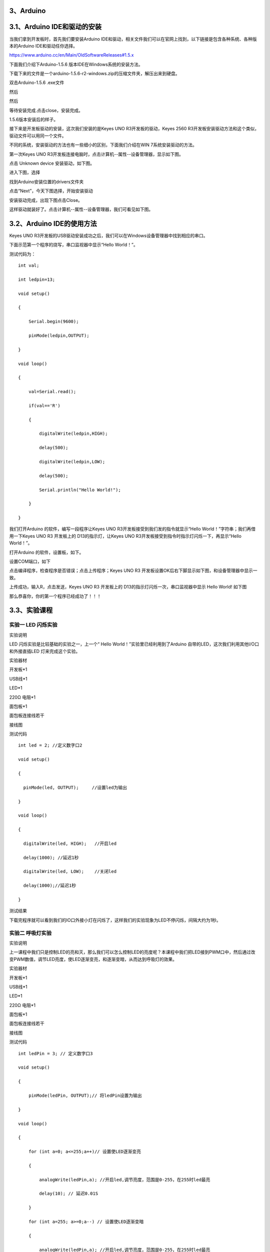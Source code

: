 .. _3、Arduino:

3、Arduino
==========

.. _3.1、Arduino-IDE和驱动的安装:

3.1、Arduino IDE和驱动的安装
============================

当我们拿到开发板时，首先我们要安装Arduino
IDE和驱动，相关文件我们可以在官网上找到，以下链接是包含各种系统、各种版本的Arduino
IDE和驱动任你选择。

https://www.arduino.cc/en/Main/OldSoftwareReleases#1.5.x

下面我们介绍下Arduino-1.5.6 版本IDE在Windows系统的安装方法。

下载下来的文件是一个arduino-1.5.6-r2-windows.zip的压缩文件夹，解压出来到硬盘。

双击Arduino-1.5.6 .exe文件

.. image:: media/f5f98943a74471640eefe95e3cccd0ee.png

然后

.. image:: media/44384a228758644aca47e983417e0079.png

然后

.. image:: media/704e73c99bcc5eed53d0ab210107b5e1.png

等待安装完成.点击close，安装完成。

.. image:: media/742a2a6ad75dbc8f8d55cc25c2dc61ca.png

1.5.6版本安装后的样子。

.. image:: media/4baf5095962e49c1f3ebeb6c2da823f0.png

接下来是开发板驱动的安装，这次我们安装的是Keyes UNO
R3开发板的驱动，Keyes 2560
R3开发板安装驱动方法和这个类似，驱动文件可以用同一个文件。

不同的系统，安装驱动的方法也有一些细小的区别，下面我们介绍在WIN
7系统安装驱动的方法。

第一次Keyes UNO
R3开发板连接电脑时，点击计算机--属性--设备管理器，显示如下图。

.. image:: media/ef888e8d5fad0b30e4da671933f8842c.png

点击 Unknown device 安装驱动，如下图。

.. image:: media/231c0059b83eb424215dbc17edb21afb.png

进入下图，选择

.. image:: media/1b36a09374634af82cf432f86cb8843f.png

找到Arduino安装位置的drivers文件夹

.. image:: media/19f226835eac31a0ed12516dcefcfc53.png

点击“Next”，今天下图选择，开始安装驱动

|image1|\ |image2|

安装驱动完成，出现下图点击Close。

这样驱动就装好了。点击计算机--属性--设备管理器，我们可看见如下图。

.. image:: media/af9806622ecf816c62f7597448a3cc5f.png

.. _3.2、Arduino-IDE的使用方法:

3.2、Arduino IDE的使用方法
==========================

Keyes UNO
R3开发板的USB驱动安装成功之后，我们可以在Windows设备管理器中找到相应的串口。

下面示范第一个程序的烧写，串口监视器中显示“Hello World！”。

测试代码为：

::

   int val;

   int ledpin=13;

   void setup()

   {

       Serial.begin(9600);

       pinMode(ledpin,OUTPUT);

   }

   void loop()

   {

       val=Serial.read();

       if(val=='R')

       {

           digitalWrite(ledpin,HIGH);

           delay(500);

           digitalWrite(ledpin,LOW);

           delay(500);

           Serial.println("Hello World!");

       }

   }

我们打开Arduino 的软件，编写一段程序让Keyes UNO
R3开发板接受到我们发的指令就显示“Hello
World！”字符串；我们再借用一下Keyes UNO R3 开发板上的
D13的指示灯，让Keyes UNO
R3开发板接受到指令时指示灯闪烁一下，再显示“Hello World！”。

打开Arduino 的软件，设置板，如下。

.. image:: media/43d9c16b238cfa52845c3a1b553cc630.png

设置COM端口，如下

.. image:: media/025e24eacb26620c8831c8a3571412f6.png

点击\ |image3|\ 编译程序，检查程序是否错误；点击\ |image4|\ 上传程序；Keyes
UNO R3 开发板设置OK后右下脚显示如下图，和设备管理器中显示一致。

.. image:: media/add2f4f32678fe555861ae1763488afd.png

上传成功，输入R，点击发送，Keyes UNO R3 开发板上的
D13的指示灯闪烁一次，串口监视器中显示 Hello World! 如下图

.. image:: media/fa8f2de13c41710b9dbbfde0833eca74.png

那么恭喜你，你的第一个程序已经成功了！！！

.. _3.3、实验课程:

3.3、实验课程
=============

.. _实验一-LED-闪烁实验:

实验一 LED 闪烁实验
-------------------

实验说明

LED 闪烁实验是比较基础的实验之一，上一个“ Hello
World！”实验里已经利用到了Arduino
自带的LED，这次我们利用其他I/O口和外接直插LED 灯来完成这个实验。

实验器材

开发板*1

USB线*1

LED*1

220Ω 电阻*1

面包板*1

面包板连接线若干

接线图

.. image:: media/48b940463b28d7084387604ef440b197.jpeg

测试代码

::

   int led = 2; //定义数字口2

   void setup()

   {

     pinMode(led, OUTPUT);     //设置led为输出

   }

   void loop()

   {

     digitalWrite(led, HIGH);   //开启led

     delay(1000); //延迟1秒

     digitalWrite(led, LOW);    //关闭led

     delay(1000);//延迟1秒

   }

测试结果

下载完程序就可以看到我们的IO口外接小灯在闪烁了，这样我们的实验现象为LED不停闪烁，间隔大约为1秒。

实验二 呼吸灯实验
-----------------

实验说明

上一课程中我们只是控制LED的亮和灭，那么我们可以怎么控制LED的亮度呢？本课程中我们把LED接到PWM口中，然后通过改变PWM数值，调节LED亮度，使LED逐渐变亮，和逐渐变暗，从而达到呼吸灯的效果。

实验器材

开发板*1

USB线*1

LED*1

220Ω 电阻*1

面包板*1

面包板连接线若干

接线图

.. image:: media/aca03c9deeb7b7c3b71138a6aeb5478a.jpeg

测试代码

::

   int ledPin = 3; // 定义数字口3

   void setup()

   {

       pinMode(ledPin, OUTPUT);// 将ledPin设置为输出

   }

   void loop()

   {

       for (int a=0; a<=255;a++)// 设置使LED逐渐变亮

       {

           analogWrite(ledPin,a); //开启led,调节亮度，范围是0-255，在255时led最亮

           delay(10); // 延迟0.01S

       }

       for (int a=255; a>=0;a--) // 设置使LED逐渐变暗

       {

           analogWrite(ledPin,a); //开启led,调节亮度，范围是0-255，在255时led最亮

           delay(10); // 延迟0.01秒

       }

       delay(1000);// 延迟1秒

   }

测试结果

下载完程序就可以看到我们的IO口外接小灯显示出呼吸灯的效果，小灯先逐渐变亮，后逐渐变暗，循环交替。

实验三 广告灯实验
-----------------

实验说明

在生活中我们经常会看到一些由各种颜色的led灯组成的广告牌，广告牌上各个位置上癿led灯不断的变话,形成各种效果。本节实验就是利用led灯编程模拟广告灯效果。

实验器材

开发板*1

USB线*1

LED*5

220Ω 电阻*5

面包板*1

面包板连接线若干

接线图

.. image:: media/c90ef8d2a9ebd506632b03ce5993656f.jpeg

测试代码

::

   int BASE = 2 ; //第一个 LED 接的 I/O 口

   int NUM = 5; //LED 的总数

   void setup()

   {

       for (int i = BASE; i < BASE + NUM; i ++)

       {

           pinMode(i, OUTPUT); //设定数字I/O口为输出

       }

   }

   void loop()

   {

       for (int i = BASE; i < BASE + NUM; i ++)

       {

           digitalWrite(i, HIGH); //设定数字I/O口输出为"高"，即逐渐开灯

           delay(200); //延迟

       }

       for (int i = BASE; i < BASE + NUM; i ++)

       {

           digitalWrite(i, LOW); //设定数字I/O口输出为"低"，即逐渐关灯

           delay(200); //延迟

       }

   }

测试结果

下载完程序就可以看到我们的IO口外接小灯先逐渐变亮，然后逐渐变暗，循环交替。

实验四 交通灯实验
-----------------

实验说明

前面我们已经完成了单个小灯的控制实验，接下来我们就来做一个稍微复杂一点的交通灯实验，其实聪明的朋友们可以看出来这个实验就是将上面单个小灯的实验扩展成3个颜色的小灯，就可以实现我们模拟交通灯的实验了。

实验器材

红色LED*1

黄色LED*1

绿色LED*1

220Ω电阻*3

面包板*1

面包板连接线若干

接线图

.. image:: media/c2b85cc9b9ade450960ae2eafd15dcc8.jpeg

测试代码

::

   int redled =10; //定义数字10 接口

   int yellowled =7; //定义数字7 接口

   int greenled =4; //定义数字4 接口

   void setup()

   {

       pinMode(redled, OUTPUT);//定义红色小灯接口为输出接口

       pinMode(yellowled, OUTPUT); //定义黄色小灯接口为输出接口

       pinMode(greenled, OUTPUT); //定义绿色小灯接口为输出接口

   }

   void loop()

   {

       digitalWrite(greenled, HIGH);////点亮 绿灯

       delay(5000);//延时5秒

       digitalWrite(greenled, LOW); //熄灭 绿灯

       for(int i=0;i<3;i++)//闪烁交替三次，黄灯闪烁效果

       {

           delay(500);//延时0.5 秒

           digitalWrite(yellowled, HIGH);//点亮 黄灯

           delay(500);//延时0.5 秒

           digitalWrite(yellowled, LOW);//熄灭 黄灯

       }

       delay(500);//延时0.5 秒

       digitalWrite(redled, HIGH);//点亮 红灯

       delay(5000);//延时5 秒

       digitalWrite(redled, LOW);//熄灭 红灯

   }

测试结果

按照接线图接好线，上传完程序，上电后，我们就可以看到我们自己设计控制的交通灯了。实验效果为绿灯亮5秒，绿灯熄灭，黄灯循环闪烁3次，红灯亮5秒，依次循环。

.. _实验五-按键控制LED实验:

实验五 按键控制LED实验
----------------------

实验说明

I/O 口的意思即为INPUT
接口和OUTPUT接口，到目前为止我们设计的小灯实验都还只是应用到Arduino
的I/O口的输出功能，这个实验我们来尝试一下使用Arduino的I/O口的输入功能即为读取外接设备的输出值，我们用一个按键和一个LED小灯完成一个输入输出结合使用的实验，让大家能简单了解I/O
的作用。

实验器材

开发板 \*1

USB线*1

LED*1

轻触按键*1

220Ω 电阻*1

10KΩ 电阻*1

面包板*1

面包板连接线若干

接线图

.. image:: media/0f125bf1f28ad6a6aadb71d26d510975.jpeg

测试代码

::

   int ledPin = 11; //定义数字口11

   int inputPin = 3; //定义数字口3

   void setup()

   {

       pinMode(ledPin, OUTPUT); //将ledPin设置为输出

       pinMode(inputPin, INPUT); //将inputPin设置为输入

   }

   void loop()

   {

       int val = digitalRead(inputPin);//设置数字变量val，读取到数字口3的数值，并赋值给 val

       if (val == LOW) //当val为低电平时，LED变暗

       {

           digitalWrite(ledPin, LOW); // LED变暗

       }

       else

       {

           digitalWrite(ledPin, HIGH); // LED亮起

       }

   }

测试结果

下载完程序，上电后，当按键按下时小灯亮起，否则小灯不亮。

实验六 抢答器实验
-----------------

实验说明

完成上面的实验以后相信已经有很多朋友可以独立完成这个实验了，我们可以将上面的按键控制小灯的实验扩展成4个按键对应3个小灯，占用7个数字I/O接口。为方便接线，我们把3个小灯用一个RGB灯代替。RGB灯可通过
R、
G、B三个引脚的PWM电压输入可以调节三种基色（红/蓝/绿）的强度从而实现全彩的混色效果。

本实验中我们利用4个按键控制3个PWM口，控制RGB模块发光颜色从而达到抢答器的效果。RGB灯接口说明如下图。

.. image:: media/8ba01afb7ee485d6ed930e992228a05c.jpg

实验器材

开发板*1

USB线*1

RGB灯*1

轻触按键*4

10KΩ 电阻*4

220Ω 电阻*1

面包板*1

面包板连接线若干

杜邦线若干

接线图

.. image:: media/e274337b1cf591023e519add87878479.jpeg

测试代码

::

   // 定义LED控制引脚（PWM输出）
   int redled = 9;                     // 红色LED连接数字引脚9
   int greenled = 10;                  // 绿色LED连接数字引脚10
   int blueled = 11;                   // 蓝色LED连接数字引脚11

   // 定义按钮输入引脚
   int redpin = 5;                     // 红色按钮连接数字引脚5
   int greenpin = 4;                   // 绿色按钮连接数字引脚4
   int bluepin = 3;                    // 蓝色按钮连接数字引脚3
   int restpin = 2;                    // 复位按钮连接数字引脚2

   // 按钮状态变量
   int red;                            // 存储红色按钮状态
   int green;                          // 存储绿色按钮状态
   int blue;                           // 存储蓝色按钮状态

   void setup()
   {
     // 初始化LED引脚为输出模式
     pinMode(redled, OUTPUT);          // 设置红色LED为输出
     pinMode(greenled, OUTPUT);        // 设置绿色LED为输出
     pinMode(blueled, OUTPUT);         // 设置蓝色LED为输出
     
     // 初始化按钮引脚为输入模式
     pinMode(redpin, INPUT);           // 设置红色按钮为输入
     pinMode(greenpin, INPUT);         // 设置绿色按钮为输入
     pinMode(bluepin, INPUT);          // 设置蓝色按钮为输入
   }

   void loop()
   {
     // 读取按钮状态（按下时为LOW）
     red = digitalRead(redpin);        // 读取红色按钮
     green = digitalRead(greenpin);    // 读取绿色按钮
     blue = digitalRead(bluepin);      // 读取蓝色按钮

     // 检测按钮按下并执行对应函数
     if(red == LOW) RED_YES();         // 红色按钮按下触发红色模式
     if(green == LOW) GREEN_YES();     // 绿色按钮按下触发绿色模式
     if(blue == LOW) BLUE_YES();       // 蓝色按钮按下触发蓝色模式
   }

   // 红色模式控制函数
   void RED_YES()
   {
     while(digitalRead(restpin) == 1)  // 当复位按钮未按下时保持
     {
       color(255, 0, 0);               // 输出纯红色（R=255,G=0,B=0）
     }
     clear_led();                      // 退出后清除LED状态
   }

   // 绿色模式控制函数
   void GREEN_YES()
   {
     while(digitalRead(restpin) == 1)  // 当复位按钮未按下时保持
     {
       color(0, 255, 0);               // 输出纯绿色（R=0,G=255,B=0）
     }
     clear_led();                      // 退出后清除LED状态
   }

   // 蓝色模式控制函数
   void BLUE_YES()
   {
     while(digitalRead(restpin) == 1)  // 当复位按钮未按下时保持
     {
       color(0, 0, 255);               // 输出纯蓝色（R=0,G=0,B=255）
     }
     clear_led();                      // 退出后清除LED状态
   }

   // 清除所有LED显示
   void clear_led()
   {
     color(0, 0, 0);                   // 输出黑色（R=0,G=0,B=0）
   }

   // RGB颜色控制函数
   void color(unsigned char red, unsigned char green, unsigned char blue)
   {
     analogWrite(redled, red);         // 设置红色LED亮度（0-255）
     analogWrite(greenled, green);     // 设置绿色LED亮度（0-255）
     analogWrite(blueled, blue);       // 设置蓝色LED亮度（0-255）
   }

测试结果

下载完程序，上电后，一个简单的抢答器就做好了，我们根据RGB灯显示的颜色判断是谁抢答成功。在复位后。RGB灯关闭。

实验七 魔术光杯实验
-------------------

实验说明

倾斜开关的工作原理是当开关一端低于水平位置倾斜，开关寻通；当另一端低于水平位置倾斜，开关停止。魔术光杯实验原理是利用
PWM调光的原理，两个LED的亮度发生变化。

这个实验中倾斜开关提供数字信号，触发
PWM的调节，通过程序的设计，我们就能看到类似于两组装满光的杯子倒来倒去的效果了。

实验器材

开发板*1

USB线*1

LED*2

倾斜开关*2

220Ω 电阻*2

10KΩ 电阻*2

面包板*1

面包板连接线若干

接线图

.. image:: media/051f669c93d000631e29f9a5d84de8c7.jpeg

测试代码

::

   int LedPinA = 5; //定义数字口5

   int LedPinB = 6; //定义数字口6

   int ButtonPinA = 7;//定义数字口7

   int ButtonPinB = 4;//定义数字口4

   int buttonStateA = 0;

   int buttonStateB = 0;

   int brightnessA = 0;

   int brightnessB= 255;

   void setup()

   {

       Serial.begin(9600);//设置波特率

       pinMode(LedPinA, OUTPUT);//数字口5设置为输出

       pinMode(LedPinB, OUTPUT);//数字口6设置为输出

       pinMode(ButtonPinA, INPUT);//数字口7设置为输入

       pinMode(ButtonPinB, INPUT);//数字口4设置为输入

   }

   void loop()

   {

       buttonStateA =digitalRead(ButtonPinA);//读取数字口7的数值赋值给buttonStateA

       if (buttonStateA == HIGH && brightnessA != 255)//当buttonStateA为高电平且brightnessA不为255
       {

           brightnessA ++;//brightnessA加1

           delay(10);//延迟0.01S

       }

       if (buttonStateA == LOW && brightnessA != 0)//当buttonStateA为低电平且brightnessA不为0

       {

           brightnessA --;//brightnessA减1

           delay(10);//延迟0.01S

       }

       analogWrite(LedPinB, brightnessA);//将brightnessA赋值为给PWM口6

       Serial.print(brightnessA);//显示brightnessA数值

       Serial.print(" ");

       buttonStateB =digitalRead(ButtonPinB);//读取数字口4的数值赋值给buttonStateB

       if (buttonStateB == HIGH && brightnessB != 0)//当buttonStateB为高电平且brightnessA不为0

       {

           brightnessB --;//brightnessB减1

           delay(10);//延迟0.01S

       }

       if (buttonStateB == LOW && brightnessB != 255)//当buttonStateB为低电平且brightnessA不为255

       {

           brightnessB++;//brightnessB加1

           delay(10);//延迟0.01S

       }

       analogWrite(LedPinA, brightnessB); //将brightnessB赋值为给PWM口5

       Serial.println(brightnessB);//显示brightnessB数值，并自动换行

       delay(5);

   }

测试结果

按照上图接好线，烧录好代码，上电后，将两个倾斜开关同时倾斜一边，一个LED逐渐变暗，同时另一个逐渐变亮，最终一个LED完全熄灭，一个LED最亮；在串口监视器中看到对应具体数值变化，如下图。当倾斜另一边中，现象一样，方向相反。

.. image:: media/a2eeeb120b393ff439724f48e186dff2.png

实验八 电位器调控灯光亮度实验
-----------------------------

实验说明

在第二课程中我们直接通过PWM口控制灯的亮度，从而达到呼吸灯的效果。在这课程中我们通过一个电位器，利用电位器调节PWM值，从而控制灯的亮度。

实验器材

开发板*1

USB线*1

LED*1

220Ω 电阻*1

可调电位器*1

面包板*1

面包板连接线若干

接线图

.. image:: media/0da158c100d6ad0a97f1fe19dc983093.jpeg

测试代码

::

   int ledpin=11;//定义数字接口11（PWM 输出）

   void setup()

   {

       pinMode(ledpin,OUTPUT);//定义数字接口11 为输出

       Serial.begin(9600);//设置波特率为9600

   }

   void loop()

   {

       int val=analogRead(0);//读取模拟口A0口的值

       val = map(val, 0, 1023, 0, 255);//从0-1023映射到0-255

       Serial.println(val);//显示val 变量

       analogWrite(ledpin,val);// 打开LED 并设置亮度

       delay(100);//延时0.1 秒

   }

测试结果

下载完程序后。我们可以通过旋转可调电位器控制小灯的亮度，打开串口监视器，设置波特率为9600，就可看到调节LED亮度的PWM值。

实验九 有源蜂鸣器实验
---------------------

实验说明

蜂鸣器可分为有源蜂鸣器和无源蜂鸣器两种。本课程中主要用到了有源蜂鸣器，有源蜂鸣器内部有一简单的振荡电路，能将恒定的直流电转化成一定频率的脉冲信号。实验中中我们只需要给蜂鸣器输入一个高电平信号，蜂鸣器响起。

实验器材

开发板*1

USB线*1

有源蜂鸣器*1

面包板*1

面包板连接线若干

接线图

.. image:: media/9a530d6925a46ad5d771d83fb309581b.jpeg

测试代码

::

   int buzzer = 2; //定义数字口2

   void setup()

   {

     pinMode(buzzer, OUTPUT);     //设置buzzer为输出

   }

   void loop()

   {

     digitalWrite(buzzer, HIGH);   //开启buzzer

     delay(1000); //延迟1S

     digitalWrite(buzzer, LOW);    //关闭buzzer

     delay(1000);//延迟1S

   }

测试结果

下载完程序后，我们可以听到蜂鸣器响1秒，停止响起1秒，循环交替。

实验十 无源蜂鸣器实验
---------------------

实验说明

蜂鸣器可分为有源蜂鸣器和无源蜂鸣器两种。本课程中主要用到了无源蜂鸣器，无源蜂鸣器内部不带振荡源，直流信号无法令其鸣叫，须用方波驱动。

实验器材

开发板 \*1

USB线*1

无源蜂鸣器*1

面包板*1

正标线若干

接线图

.. image:: media/95398b460cc02734beb44861e8b4bee5.jpeg

测试代码

code 1:

::

   int buzzer=3; //定义数字口3

   void setup()

   {

       pinMode(buzzer,OUTPUT);//将buzzer设置为输出

   }

   void loop()

   {

       unsigned char i,j;//定义变量i，j

       while(1)

       {

           for(i=0;i<80;i++)// 输出一个频率的声音

           {

               digitalWrite(buzzer,HIGH);

               delay(1);//延迟1ms

               digitalWrite(buzzer,LOW);

               delay(1);//延迟1ms

           }

           for(i=0;i<100;i++)// 输出另一个频率的声音

           {

               digitalWrite(buzzer,HIGH);

               delay(2);//延迟2ms

               digitalWrite(buzzer,LOW);

               delay(2);//延迟2ms

           }

       }

   }

code 2:

::

   // 定义音符频率（D调音阶）
   #define D0 -1      // 休止符
   #define D1 262     // 低音Do (C)
   #define D2 293     // 低音Re (D)
   #define D3 329     // 低音Mi (E)
   #define D4 349     // 低音Fa (F)
   #define D5 392     // 低音Sol (G)
   #define D6 440     // 低音La (A)
   #define D7 494     // 低音Si (B)

   #define M1 523     // 中音Do (C5)
   #define M2 586     // 中音Re (D5)  
   #define M3 658     // 中音Mi (E5)
   #define M4 697     // 中音Fa (F5)
   #define M5 783     // 中音Sol (G5)
   #define M6 879     // 中音La (A5)
   #define M7 987     // 中音Si (B5)

   #define H1 1045    // 高音Do (C6)
   #define H2 1171    // 高音Re (D6)
   #define H3 1316    // 高音Mi (E6)
   #define H4 1393    // 高音Fa (F6)
   #define H5 1563    // 高音Sol (G6)
   #define H6 1755    // 高音La (A6)
   #define H7 1971    // 高音Si (B6)

   // 定义节拍时长（单位：拍）
   #define WHOLE 1        // 全音符
   #define HALF 0.5       // 二分音符  
   #define QUARTER 0.25   // 四分音符
   #define EIGHTH 0.25    // 八分音符
   #define SIXTEENTH 0.625 // 十六分音符

   // 乐曲音符序列（《欢乐颂》旋律）
   int tune[] = 
   {
     M3,M3,M4,M5,        // 小节1
     M5,M4,M3,M2,        // 小节2
     M1,M1,M2,M3,        // 小节3
     M3,M2,M2,           // 小节4
     M3,M3,M4,M5,        // 小节5
     M5,M4,M3,M2,        // 小节6
     M1,M1,M2,M3,        // 小节7
     M2,M1,M1,           // 小节8
     M2,M2,M3,M1,        // 小节9
     M2,M3,M4,M3,M1,     // 小节10
     M2,M3,M4,M3,M2,     // 小节11
     M1,M2,D5,D0,        // 小节12
     M3,M3,M4,M5,        // 小节13
     M5,M4,M3,M4,M2,     // 小节14
     M1,M1,M2,M3,        // 小节15
     M2,M1,M1            // 小节16
   };

   // 对应节拍序列  
   float durt[] =
   {
     1,1,1,1,           // 小节1（四分音符×4）
     1,1,1,1,           // 小节2
     1,1,1,1,           // 小节3
     1+0.5,0.5,1+1,     // 小节4（附点二分+四分+全）
     1,1,1,1,           // 小节5
     1,1,1,1,           // 小节6
     1,1,1,1,           // 小节7
     1+0.5,0.5,1+1,     // 小节8
     1,1,1,1,           // 小节9
     1,0.5,0.5,1,1,     // 小节10（四分+八分×2+四分×2）
     1,0.5,0.5,1,1,     // 小节11
     1,1,1,1,           // 小节12
     1,1,1,1,           // 小节13
     1,1,1,0.5,0.5,     // 小节14
     1,1,1,1,           // 小节15
     1+0.5,0.5,1+1,     // 小节16
   };

   int length;            // 乐曲总音符数
   int tonepin = 3;       // 蜂鸣器连接引脚（必须支持PWM）

   void setup()
   {
     pinMode(tonepin, OUTPUT);  // 设置蜂鸣器引脚为输出模式
     length = sizeof(tune)/sizeof(tune[0]); // 计算音符数组长度
   }

   void loop() 
   {
     for(int x=0; x<length; x++)  // 遍历所有音符
     {
       tone(tonepin, tune[x]);    // 播放当前音符频率
       delay(500*durt[x]);        // 根据节拍延时（500ms基准）
       noTone(tonepin);           // 停止当前音符
     }
     delay(2000);                 // 曲目结束后暂停2秒
   }

测试结果

实验中我们提供了两个例程，上传例程1代码后，蜂鸣器会发出两种不同的声音，实验中，两种声音循环交替。上传例程2中代码后，蜂鸣器会想响起《欢乐颂》的曲子。

实验十一 感光灯实验
-------------------

实验说明

完成以上的各种实验后，我们对Arduino的应用也应该有一些认识和了解了，在基本的数字量输入输出和模拟量输入以及PWM的产生都掌握以后，我们就可以开始进行一些传感器的应用了。

本次实验我们先进行一个较为简单的光敏电阻的使用实验。光敏电阻既然是可以根据光强改变阻值的元件，自然也需要模拟口读取模拟值了，本实验可以借鉴电位器调控灯光亮度实验，将电位计换做光敏电阻实现当光强不同时LED小灯的亮度也会有相应的变化。

实验器材

开发板*1

USB线*1

LED*1

220Ω 电阻*1

10KΩ 电阻*1

光敏电阻*1

面包板*1

面包板连接线若干

接线图

.. image:: media/0f47fdec0424db46e2944644216525aa.jpeg

测试代码

::

   int ledpin=11;//定义数字接口11（PWM 输出）

   void setup()

   {

       pinMode(ledpin,OUTPUT);//定义数字接口11 为输出

       Serial.begin(9600);//设置波特率为9600

   }

   void loop()

   {

       int val=analogRead(0);//读取模拟口A0口的值

       Serial.println(val);//显示val 变量

       val = map(val, 0, 1023, 0, 255);//从0-1023映射到0-255

       analogWrite(ledpin,255-val);// 打开LED 并设置亮度

       delay(10);//延时0.01 秒

   }

测试结果

下载完程序后，光敏电阻感应到灯光越亮，小灯越暗；光敏电阻感应到灯光越暗，小灯越亮。打开串口监视器，设置波特率为9600，就可看到光敏电阻感应到外界光强所得的模拟值。

实验十二 火焰报警实验
---------------------

实验说明

火焰传感器是机器人专门用来搜寻火源的传感器，本传感器对火焰特别灵敏。火焰传感器利用红外线对火焰非常敏感的特点，使用特制的红外线接收管来检测火焰，然后把火焰的亮度转化为高低变化的电平信号。

实验中，我们把火焰的亮度转化为高低变化的电平信号输入到UNO板中，然后控制蜂鸣器的响起。

实验器材

开发板*1

USB线*1

有源蜂鸣器*1

火焰传感器*1

10KΩ 电阻*1

面包板*1

面包板连接线若干

接线图

.. image:: media/9f8ee056f2efdfc6fcd10fe9278451e3.jpeg

测试代码

::

   int flame=7;//定义火焰接口为数字7 接口

   int Beep=9;//定义蜂鸣器接口为数字9 接口

   void setup()

   {

       pinMode(Beep,OUTPUT);//定义Beep为输出接口

       pinMode(flame,INPUT);//定义flame为输入接口

   }

   void loop()

   {

       int val=digitalRead(flame);//读取火焰传感器

       if(val==HIGH)//当数字口7为高电平时蜂鸣器鸣响

       {

           digitalWrite(Beep,HIGH);

       }
       else

       {

           digitalWrite(Beep,LOW);

       }

       delay(500);

   }

测试结果

下载完程序后，我们可以模拟在有火焰时报警的情况，在没有火焰时一切正常，当有火焰时立刻报警做出提示。

实验十三 热敏电阻传感器实验
---------------------------

实验说明

热敏电阻能够实时感知周边环境温度的变化，随着温度变化，热敏电阻也发生变化。实验中，我们搭配好电路，把温度变化转换成电压变化，将对应的电压输入到Arduino
UNO的模拟口上，并在串口监视器上显示出对应的模拟值。

实验器材

开发板*1

USB线*1

热敏电阻*1

10KΩ 电阻*1

面包板*1

面包板连接线若干

接线图

.. image:: media/07c60bc7fb065feaf3e38155b88c73f7.jpeg

测试代码

::

   void setup()
   {
     Serial.begin(9600);          // 初始化串口通信，波特率9600bps
   }

   void loop()
   {
     int val;                    // 定义存储传感器值的整型变量
     val = analogRead(0);        // 读取模拟引脚0的值（0-1023）
     Serial.println(val, DEC);   // 以十进制格式输出数值到串口
     delay(100);                 // 采样间隔100毫秒（10Hz采样率）
   }

测试结果

按照上图接好线，上传好代码，上电后，我们就可以看串口监视器上看到代表当前温度的模拟值。当温度升高，电阻减小，模拟值增大；当人体对准温度电阻呼气时，温度升高，显示如下图。

.. image:: media/106736488fd06f73d3957bd9675c0305.png

.. _实验十四-LM35检测温度:

实验十四 LM35检测温度
---------------------

实验说明

LM35
是很常用且易用的温度传感器元件。实验中我们将LM35温度传感器接到开发板上，通过算法可将读取的模拟值转换为实际的温度，并在Arduino
IDE的串口监视器上显示该温度值。

实验时，需特别注意LM35的方向，如若接反，会把LM35传感器烧毁，接口方向如下。

.. image:: media/0cf0ed81c672182a447b04e05cf1a2bc.jpeg

实验器材

开发板 \*1

USB线*1

LM35DZ*1

面包板*1

面包板连接线若干

接线图

.. image:: media/4027a3a6ee864cab23ced1b9f6b39935.jpeg

测试代码

::

   void setup()

   {

       Serial.begin(9600);//设置波特率

   }

   void loop()

   {

       int val; //定义数字变量val

       int dat;//定义数字变量dat

       val=analogRead(0);//将val设置为读取到的A0的数值

       dat=(500 * val) /1024; //计算出当前温度数字dat

       Serial.print("Temp:"); //显示 Temp:

       Serial.print(dat); //显示计算的温度值

       Serial.println("C");//显示C，并自动换行

       delay(500); //延迟0.5S

   }

测试结果

按照上图接好线，上传好代码，上电后，我们可以在软件的串口监视器中看到当前环境中的温度值，如下图。

.. image:: media/722e9d11c697ee67288ed69fbf4722e0.png

实验十五 一位数码管显示实验
---------------------------

实验说明

数码管是一种半导体发光器件，其基本单元是发光二极管。数码管按段数分为七段数码管和八段数码管，八段数码管比七段数码管多一个发光二极管单元（多一个小数点显示），本实验所使用的是八段数码管。数码管共有七段显示数字的段，还有一个显示小数点的段。当让数码管显示数字时，只要将相应的段点亮即可。

实验器材

开发板 \*1

USB线*1

一位数码管*1

220Ω 电阻*8

面包板*1

面包板连接线若干

接线图

.. image:: media/b3c95a9cb4763f0482f5dac6e82c3213.jpeg

测试代码

::

   // 定义数码管各段对应引脚
   int a = 7;      // a段连接数字引脚7
   int b = 6;      // b段连接数字引脚6
   int c = 5;      // c段连接数字引脚5
   int d = 10;     // d段连接数字引脚10（原注释有误，应为10）
   int e = 11;     // e段连接数字引脚11（原注释有误，应为11）
   int f = 8;      // f段连接数字引脚8
   int g = 9;      // g段连接数字引脚9
   int dp = 4;     // 小数点连接数字引脚4

   // 数字1显示函数
   void digital_1(void) 
   {
     unsigned char j;
     digitalWrite(c, HIGH);  // 点亮c段
     digitalWrite(b, HIGH);  // 点亮b段
     for(j = 7; j <= 11; j++) // 熄灭其他段（a,d,e,f,g）
       digitalWrite(j, LOW);
     digitalWrite(dp, LOW);  // 熄灭小数点
   }

   // 数字2显示函数（保持原始实现）
   void digital_2(void) 
   {
     unsigned char j;
     digitalWrite(b, HIGH);
     digitalWrite(a, HIGH);
     for(j = 9; j <= 11; j++)
       digitalWrite(j, HIGH);
     digitalWrite(dp, LOW);
     digitalWrite(c, LOW);
     digitalWrite(f, LOW);
   }

   // 数字3显示函数（保持原始实现）
   void digital_3(void) 
   {
     unsigned char j;
     digitalWrite(g, HIGH);
     digitalWrite(d, HIGH);
     for(j = 5; j <= 7; j++)
       digitalWrite(j, HIGH);
     digitalWrite(dp, LOW);
     digitalWrite(f, LOW);
     digitalWrite(e, LOW);
   }

   // 数字4显示函数（保持原始实现）
   void digital_4(void) 
   {
     digitalWrite(c, HIGH);
     digitalWrite(b, HIGH);
     digitalWrite(f, HIGH);
     digitalWrite(g, HIGH);
     digitalWrite(dp, LOW);
     digitalWrite(a, LOW);
     digitalWrite(e, LOW);
     digitalWrite(d, LOW);
   }

   // 数字5显示函数（保持原始实现）
   void digital_5(void) 
   {
     unsigned char j;
     for(j = 7; j <= 9; j++)
       digitalWrite(j, HIGH);
     digitalWrite(c, HIGH);
     digitalWrite(d, HIGH);
     digitalWrite(dp, LOW);
     digitalWrite(b, LOW);
     digitalWrite(e, LOW);
   }

   // 数字6显示函数（保持原始实现）
   void digital_6(void) 
   {
     unsigned char j;
     for(j = 7; j <= 11; j++)
       digitalWrite(j, HIGH);
     digitalWrite(c, HIGH);
     digitalWrite(dp, LOW);
     digitalWrite(b, LOW);
   }

   // 数字7显示函数（保持原始实现）
   void digital_7(void) 
   {
     unsigned char j;
     for(j = 5; j <= 7; j++)
       digitalWrite(j, HIGH);
     digitalWrite(dp, LOW);
     for(j = 8; j <= 11; j++)
       digitalWrite(j, LOW);
   }

   // 数字8显示函数（全段点亮）
   void digital_8(void) 
   {
     unsigned char j;
     for(j = 5; j <= 11; j++)
       digitalWrite(j, HIGH);
     digitalWrite(dp, LOW);
   }

   void setup() 
   {
     int i;
     for(i = 4; i <= 11; i++)
       pinMode(i, OUTPUT);  // 初始化4-11引脚为输出模式
   }

   void loop() 
   {
     while(1) 
     {  // 永久循环
       digital_1(); delay(2000);  // 显示1，延时2秒
       digital_2(); delay(1000);  // 显示2，延时1秒
       digital_3(); delay(1000);  // 显示3，延时1秒
       digital_4(); delay(1000);  // 显示4，延时1秒
       digital_5(); delay(1000);  // 显示5，延时1秒
       digital_6(); delay(1000);  // 显示6，延时1秒
       digital_7(); delay(1000);  // 显示7，延时1秒
       digital_8(); delay(1000);  // 显示8，延时1秒
     }
   }

测试结果

下载完程序后，数码管循环显示1～8 数字。

.. _实验十六-74HC595驱动一位数码管实验:

实验十六 74HC595驱动一位数码管实验
----------------------------------

实验说明

上一个实验中我们直接把用开发板控制一位数码管，需要占用了较多的数字口，本实验中我们添加了一个74HC595芯片控制一位数码管，只需要用3个数字口就可以控制8个LED灯，具体设置方法可以参照以下表格。

.. container:: table-wrapper

   == == == == == == == == = ===
   Q7 Q6 Q5 Q4 Q3 Q2 Q1 Q0   
   == == == == == == == == = ===
   a  b  c  d  e  f  g  dp   
   0  1  1  1  1  1  1  0  0 252
   1  0  1  1  0  0  0  0  0 96
   2  1  1  0  1  1  0  1  0 218
   3  1  1  1  1  0  0  1  0 242
   4  0  1  1  0  0  1  1  0 102
   5  1  0  1  1  0  1  1  0 182
   6  1  0  1  1  1  1  1  0 190
   7  1  1  1  0  0  0  0  0 224
   8  1  1  1  1  1  1  1  0 254
   9  1  1  1  1  0  1  1  0 246
   == == == == == == == == = ===

实验器材

开发板*1

USB线*1

74HC595*1

一位数码管*1

220Ω 电阻*8

面包板*1

面包板连接线若干

接线图

.. image:: media/1723f97b1590c1c9fa8e9d66c66369e0.jpeg

测试代码

::

   // 74HC595引脚定义
   int latchPin = 4;    // ST_CP (12) 存储寄存器时钟输入
   int clockPin = 5;    // SH_CP (11) 移位寄存器时钟输入
   int dataPin = 2;     // DS (14) 串行数据输入

   void setup() 
   {
     // 设置所有控制引脚为输出模式
     pinMode(latchPin, OUTPUT);
     pinMode(clockPin, OUTPUT);
     pinMode(dataPin, OUTPUT);
   }

   void loop() 
   {
     // 数码管段码表（共阳极编码）
     int a[10] = 
     { 
       246, // 0 → 0b11110110
       254, // 1 → 0b11111110
       224, // 2 → 0b11100000
       190, // 3 → 0b10111110
       182, // 4 → 0b10110110
       102, // 5 → 0b01100110
       242, // 6 → 0b11110010
       218, // 7 → 0b11011010
       96,  // 8 → 0b01100000
       252  // 9 → 0b11111100
     };
     
     // 倒计时循环（9到0）
     for(int x=9; x>-1; x--) 
     {
       digitalWrite(latchPin, LOW);  // 准备数据传输
       shiftOut(dataPin, clockPin, MSBFIRST, a[x]); // 发送段码数据
       digitalWrite(latchPin, HIGH); // 更新显示输出
       delay(1000);                 // 显示保持1秒
     }
   }

测试结果

下载完程序后，数码管循环显示0～9 数字。

实验十七 四位数码管显示数字实验
-------------------------------

实验说明

在实验十五中我们使用开发板驱动一个一位数码管，本实验我们使用开发板驱动一个共阴四位数码管。驱动数码管限流电阻肯定是必不可少的，限流电阻有两种接法，一种是在d1-d4阴极接，总共接4颗。这种接法好处是需求电阻比较少，但是会产生每一位上显示不同数字亮度会不一样，1最亮，8最暗。另外一种接法就是在其他8个引脚上接，这种接法亮度显示均匀，但是用电阻较多。本次实验使用8颗220Ω电阻。

四位数码管总共有12个引脚，小数点朝下正放在面前时，左下角为1,其他管脚顺序为逆时针旋转。左上角为最大的12号管脚。

.. image:: media/2d04173569ee9e6c055296916c1748be.jpg

四位数码管原理图如下

.. image:: media/9d2a9bfdac6e2a6a3956de68b11e62b0.jpg

实验器材

开发板*1

USB线*1

四位数码管*1

220Ω 电阻*8

面包板*1

面包板连接线若干

接线图

.. image:: media/974dd937f6322715a920757611381317.jpeg

测试代码

::

   int a = 1;    // 数码管段a引脚
   int b = 2;    // 数码管段b引脚
   int c = 3;    // 数码管段c引脚
   int d = 4;    // 数码管段d引脚
   int e = 5;    // 数码管段e引脚
   int f = 6;    // 数码管段f引脚
   int g = 7;    // 数码管段g引脚
   int dp = 8;   // 数码管小数点引脚

   int d4 = 9;   // 数码管位选4
   int d3 = 10;  // 数码管位选3
   int d2 = 11;  // 数码管位选2
   int d1 = 12;  // 数码管位选1

   // 设置变量
   long n = 1230;  // 初始显示值
   int x = 100;    // 未使用变量
   int del = 55;   // 时钟微调参数

   void setup()
   {
       pinMode(d1, OUTPUT);
       pinMode(d2, OUTPUT);
       pinMode(d3, OUTPUT);
       pinMode(d4, OUTPUT);
       pinMode(a, OUTPUT);
       pinMode(b, OUTPUT);
       pinMode(c, OUTPUT);
       pinMode(d, OUTPUT);
       pinMode(e, OUTPUT);
       pinMode(f, OUTPUT);
       pinMode(g, OUTPUT);
       pinMode(dp, OUTPUT);
   }

   /////////////////////////////////////////////////////////////
   void loop()
   {
       int a=0;  // 千位数
       int b=0;  // 百位数
       int c=0;  // 十位数
       int d=0;  // 个位数
       unsigned long currentMillis = millis();
       
       while(d>=0)
       {
           while(millis()-currentMillis<1000)  // 每秒更新一次
           {
               Display(1,a);  // 显示千位
               Display(2,b);  // 显示百位
               Display(3,c);  // 显示十位
               Display(4,d);  // 显示个位
           }
           currentMillis = millis();
           d++;
           
           if (d>9)  // 个位进位
           {
               c++;
               d=0;
           }
           
           if (c>9)  // 十位进位
           {
               b++;
               c=0;
           }
           
           if (b>9)  // 百位进位
           {
               a++;
               b=0;
           }
           
           if (a>9)  // 千位进位
           {
               a=0;
               b=0;
               c=0;
               d=0;
           }
       }
   }

   ///////////////////////////////////////////////////////////////
   void WeiXuan(unsigned char n)  // 位选函数
   {
       switch (n)
       {
           case 1:  // 选中第一位
               digitalWrite(d1, LOW);
               digitalWrite(d2, HIGH);
               digitalWrite(d3, HIGH);
               digitalWrite(d4, HIGH);
               break;
               
           case 2:  // 选中第二位
               digitalWrite(d1, HIGH);
               digitalWrite(d2, LOW);
               digitalWrite(d3, HIGH);
               digitalWrite(d4, HIGH);
               break;
               
           case 3:  // 选中第三位
               digitalWrite(d1, HIGH);
               digitalWrite(d2, HIGH);
               digitalWrite(d3, LOW);
               digitalWrite(d4, HIGH);
               break;
               
           case 4:  // 选中第四位
               digitalWrite(d1, HIGH);
               digitalWrite(d2, HIGH);
               digitalWrite(d3, HIGH);
               digitalWrite(d4, LOW);
               break;
               
           default:  // 默认不选中任何位
               digitalWrite(d1, HIGH);
               digitalWrite(d2, HIGH);
               digitalWrite(d3, HIGH);
               digitalWrite(d4, HIGH);
               break;
       }
   }

   void Num_0()  // 显示数字0
   {
       digitalWrite(a, HIGH);
       digitalWrite(b, HIGH);
       digitalWrite(c, HIGH);
       digitalWrite(d, HIGH);
       digitalWrite(e, HIGH);
       digitalWrite(f, HIGH);
       digitalWrite(g, LOW);
       digitalWrite(dp, LOW);
   }

   void Num_1()  // 显示数字1
   {
       digitalWrite(a, LOW);
       digitalWrite(b, HIGH);
       digitalWrite(c, HIGH);
       digitalWrite(d, LOW);
       digitalWrite(e, LOW);
       digitalWrite(f, LOW);
       digitalWrite(g, LOW);
       digitalWrite(dp, LOW);
   }

   void Num_2()  // 显示数字2
   {
       digitalWrite(a, HIGH);
       digitalWrite(b, HIGH);
       digitalWrite(c, LOW);
       digitalWrite(d, HIGH);
       digitalWrite(e, HIGH);
       digitalWrite(f, LOW);
       digitalWrite(g, HIGH);
       digitalWrite(dp, LOW);
   }

   void Num_3()  // 显示数字3
   {
       digitalWrite(a, HIGH);
       digitalWrite(b, HIGH);
       digitalWrite(c, HIGH);
       digitalWrite(d, HIGH);
       digitalWrite(e, LOW);
       digitalWrite(f, LOW);
       digitalWrite(g, HIGH);
       digitalWrite(dp, LOW);
   }

   void Num_4()  // 显示数字4
   {
       digitalWrite(a, LOW);
       digitalWrite(b, HIGH);
       digitalWrite(c, HIGH);
       digitalWrite(d, LOW);
       digitalWrite(e, LOW);
       digitalWrite(f, HIGH);
       digitalWrite(g, HIGH);
       digitalWrite(dp, LOW);
   }

   void Num_5()  // 显示数字5
   {
       digitalWrite(a, HIGH);
       digitalWrite(b, LOW);
       digitalWrite(c, HIGH);
       digitalWrite(d, HIGH);
       digitalWrite(e, LOW);
       digitalWrite(f, HIGH);
       digitalWrite(g, HIGH);
       digitalWrite(dp, LOW);
   }

   void Num_6()  // 显示数字6
   {
       digitalWrite(a, HIGH);
       digitalWrite(b, LOW);
       digitalWrite(c, HIGH);
       digitalWrite(d, HIGH);
       digitalWrite(e, HIGH);
       digitalWrite(f, HIGH);
       digitalWrite(g, HIGH);
       digitalWrite(dp, LOW);
   }

   void Num_7()  // 显示数字7
   {
       digitalWrite(a, HIGH);
       digitalWrite(b, HIGH);
       digitalWrite(c, HIGH);
       digitalWrite(d, LOW);
       digitalWrite(e, LOW);
       digitalWrite(f, LOW);
       digitalWrite(g, LOW);
       digitalWrite(dp, LOW);
   }

   void Num_8()  // 显示数字8
   {
       digitalWrite(a, HIGH);
       digitalWrite(b, HIGH);
       digitalWrite(c, HIGH);
       digitalWrite(d, HIGH);
       digitalWrite(e, HIGH);
       digitalWrite(f, HIGH);
       digitalWrite(g, HIGH);
       digitalWrite(dp, LOW);
   }

   void Num_9()  // 显示数字9
   {
       digitalWrite(a, HIGH);
       digitalWrite(b, HIGH);
       digitalWrite(c, HIGH);
       digitalWrite(d, HIGH);
       digitalWrite(e, LOW);
       digitalWrite(f, HIGH);
       digitalWrite(g, HIGH);
       digitalWrite(dp, LOW);
   }

   void Clear()  // 清空数码管显示
   {
       digitalWrite(a, LOW);
       digitalWrite(b, LOW);
       digitalWrite(c, LOW);
       digitalWrite(d, LOW);
       digitalWrite(e, LOW);
       digitalWrite(f, LOW);
       digitalWrite(g, LOW);
       digitalWrite(dp, LOW);
   }

   void pickNumber(unsigned char n)  // 选择要显示的数字
   {
       switch (n)
       {
           case 0: Num_0();
               break;
           case 1: Num_1();
               break;
           case 2: Num_2();
               break;
           case 3: Num_3();
               break;
           case 4: Num_4();
               break;
           case 5: Num_5();
               break;
           case 6: Num_6();
               break;
           case 7: Num_7();
               break;
           case 8: Num_8();
               break;
           case 9: Num_9();
               break;
           default: Clear();
               break;
       }
   }

   void Display(unsigned char x, unsigned char Number)  // 在指定位置显示数字
   {
       WeiXuan(x);        // 选择位
       pickNumber(Number); // 显示数字
       delay(1);          // 短暂延时
       Clear();           // 清空显示
   }

测试结果

下载完程序后，数码管首先显示“0000”数值，显示跳动，每跳动一下数码管显示数值加1。当显示数值为超过“9999”后，显示数值再次变为“0000”，循环显示。

.. _实验十八-8\*8点阵显示实验:

实验十八 8*8点阵显示实验
------------------------

实验说明

点阵在我们生活中很常见，很多都有用到他，比如LED广告显示屏，电梯显示楼层，公交车报站等等。

8*8点阵共由64个发光二极管组成，且每个发光二极管是放置在行线和列线的交叉点上，当对应的某一行置高电平，某一列置低电平，则相应的二极管就亮；如要将第一个点点亮，则7脚接高电平A脚接低电平，则第一个点就亮了；如果要将第一行点亮，则第7脚要接高电平，而A、B、C、D、E、F、G、H这些引脚接低电平，那么第一行就会点亮；如要将第一列点亮，则第A脚接低电平，而0、1、2、3、4、5、6、7接高电平，那么第一列就会点亮。

在本课程中，我们只是让点阵输出一个“0”。

8*8点阵原理图

.. image:: media/52e76f32437c2e9d113eb9129ee0a7f4.png

8*8点阵实物图

|image5|\ |image6|

实验器材

开发板*1

USB线*1

8*8点阵*1

220Ω 电阻*8

面包板*1

面包板连接线若干

接线图

.. image:: media/3df4c5302503006ec97850f2584e50e2.jpeg

测试代码

::

   //定义了一个数组，用来存放"0"字的字模
   unsigned char Text[] = {0x00, 0x1c, 0x22, 0x22, 0x22, 0x22, 0x22, 0x1c};  // 8x8点阵的"0"字模数据

   void Draw_point(unsigned char x, unsigned char y)  // 画点函数
   {
       clear_();                                   // 先清除屏幕
       digitalWrite(x + 2, HIGH);                  // 设置列(x轴)为高电平
       digitalWrite(y + 10, LOW);                  // 设置行(y轴)为低电平
       delay(1);                                   // 短暂延时
   }

   void show_num(void)  // 显示函数，最终还是调用了画点函数
   {
       unsigned char i, j, data;                   // 定义循环变量和数据变量
       for(i = 0; i < 8; i++)                      // 遍历8行
       {
           data = Text[i];                         // 获取当前行的数据
           for(j = 0; j < 8; j++)                  // 遍历8列
           {
               if(data & 0x01)                     // 检查最低位是否为1
                   Draw_point(j, i);               // 如果是1，则在对应位置画点
               data >>= 1;                        // 数据右移一位
           }
       }
   }

   void setup()
   {
       int i = 0;
       for(i = 2; i < 18; i++)                    // 初始化2-17号引脚
       {
           pinMode(i, OUTPUT);                    // 设置为输出模式
       }
       clear_();                                  // 初始清除屏幕
   }

   void loop()
   {
       show_num();                                // 循环显示数字
   }

   void clear_(void)  // 清除屏幕函数
   {
       for(int i = 2; i < 10; i++)                // 清除列(2-9引脚)
           digitalWrite(i, LOW);                  // 设置为低电平
       
       for(int i = 0; i < 8; i++)                 // 清除行(10-17引脚)
           digitalWrite(i + 10, HIGH);            // 设置为高电平
   }

测试结果

下载完程序后，点阵上显示数字“0”。

实验十九 舵机控制实验
---------------------

实验说明

舵机是一种位置伺服的驱动器，主要是由外壳、电路板、无核心马达、齿轮与位置检测器所构成。舵机有很多规格，但所有的舵机都有外接三根线，分别用棕、红、橙三种颜色进行区分，由于舵机品牌不同，颜色也会有所差异，棕色为接地线，红色为电源正极线，橙色为信号线。

舵机的转动的角度是通过调节PWM（脉冲宽度调制）信号的占空比来实现的，标准PWM（脉冲宽度调制）信号的周期固定为20ms（50Hz），理论上脉宽分布应在1ms到2ms之间，但是，事实上脉宽可由0.5ms
到2.5ms
之间，脉宽和舵机的转角0°～180°相对应。有一点值得注意的地方，由于舵机牌子不同，对于同一信号，不同牌子的舵机旋转的角度也会有所不同。

实验器材

开发板*1

USB线*1

舵机*1

面包线若干

接线图

.. image:: media/6eee66850cc9c5ff6f3d131da3fe46e0.jpeg

测试代码

程序A：

::

   int servopin=9;//定义数字接口9 连接伺服舵机信号线

   int myangle;//定义角度变量

   int pulsewidth;//定义脉宽变量

   int val;

   void servopulse(int servopin,int myangle)//定义一个脉冲函数

   {

       pulsewidth=(myangle*11)+500;//将角度转化为500-2480 的脉宽值

       digitalWrite(servopin,HIGH);//将舵机接口电平至高

       delayMicroseconds(pulsewidth);//延时脉宽值的微秒数

       digitalWrite(servopin,LOW);//将舵机接口电平至低

       delay(20-pulsewidth/1000);

   }

   void setup()

   {

       pinMode(servopin,OUTPUT);//设定舵机接口为输出接口

       Serial.begin(9600);//连接到串行端口，波特率为9600

       Serial.println("servo=o_seral_simple ready" ) ;

   }

   void loop()//将0 到9 的数转化为0 到180 角度，并让LED 闪烁相应数的次数

   {

       val=Serial.read();//读取串行端口的值

       if(val>='0'&&val<='9')

       {

           val=val-'0';//将特征量转化为数值变量

           val=val*(180/9);//将数字转化为角度

           Serial.print("moving servo to ");

           Serial.print(val,DEC);

           Serial.println();

           for(int i=0;i<=50;i++) //给予舵机足够的时间让它转到指定角度

           {

           servopulse(servopin,val);//引用脉冲函数

           }

       }

   }

程序B：

::

   #include <Servo.h>

   Servo myservo;//定义舵机变量名

   void setup()

   {

       myservo.attach(9);//定义舵机接口（9、10 都可以，缺点只能控制2 个）

   }

   void loop()

   {

       myservo.write(90);//设置舵机旋转的角度

   }

注意：在上传程序前，要把Servo文件夹放到
编译器安装目录下的\Arduino\libraries里。不然编译不过。例如我的：C:\Program
Files\Arduino\libraries

测试结果

程序A 结果：

在串口监视器中输入数字点击发送，舵机转动到所对应的角度数的位置，并将角度打印显示到屏幕上。

程序B结果：

舵机自己转动到90度位置。

.. |image1| image:: media/501a7a03b5656b8ad60d5e077c58fa51.png
.. |image2| image:: media/b9b5f051f1a2b6afdc68eb3b7b2f1c7d.png
.. |image3| image:: media/eb385c638a1aa0b63971a8871b1bb907.png
.. |image4| image:: media/027da150683195e85b2f0dcdd879e0c1.png
.. |image5| image:: media/ffb42c8993e43014e29c56881cf579ae.png
.. |image6| image:: media/cc0b7bb60c45673efd29e068a98e02f0.png
